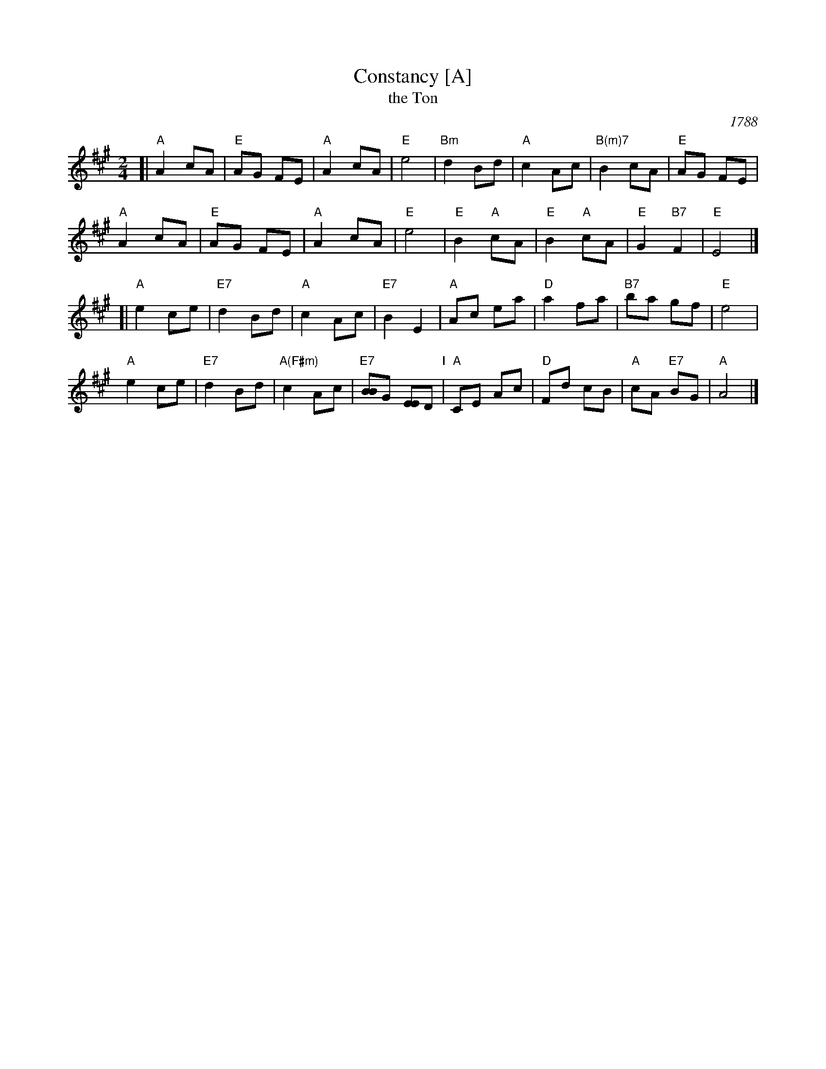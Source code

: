 X: 1
T: Constancy [A]
T: the Ton
O: 1788
B: Hendrickson "John Griffiths Dancing Master (1788)"
R: march
Z: 2004 John Chambers <jc:trillian.mit.edu>
M: 2/4
L: 1/8
%Q: 1/4=108
K: A
[|\
"A"A2 cA | "E"AG FE | "A"A2 cA | "E"e4 |\
"Bm"d2 Bd | "A"c2 Ac | "B(m)7"B2 cA | "E"AG FE |
y2 "A"A2 cA | "E"AG FE | "A"A2 cA | "E"e4 |\
"E"B2 "A"cA | "E"B2 "A"cA | "E"G2 "B7"F2 | "E"E4 |]
[|\
"A"e2 ce | "E7"d2 Bd | "A"c2 Ac | "E7"B2 E2 |\
"A"Ac ea | "D"a2 fa | "B7"ba gf | "E"e4 |
y "A"e2 ce | "E7"d2 Bd | "A(F#m)"c2 Ac | "E7"[BB]G [EE]D "I"|\
"A"CE Ac | "D"Fd cB | "A"cA "E7"BG | "A"A4 |]

